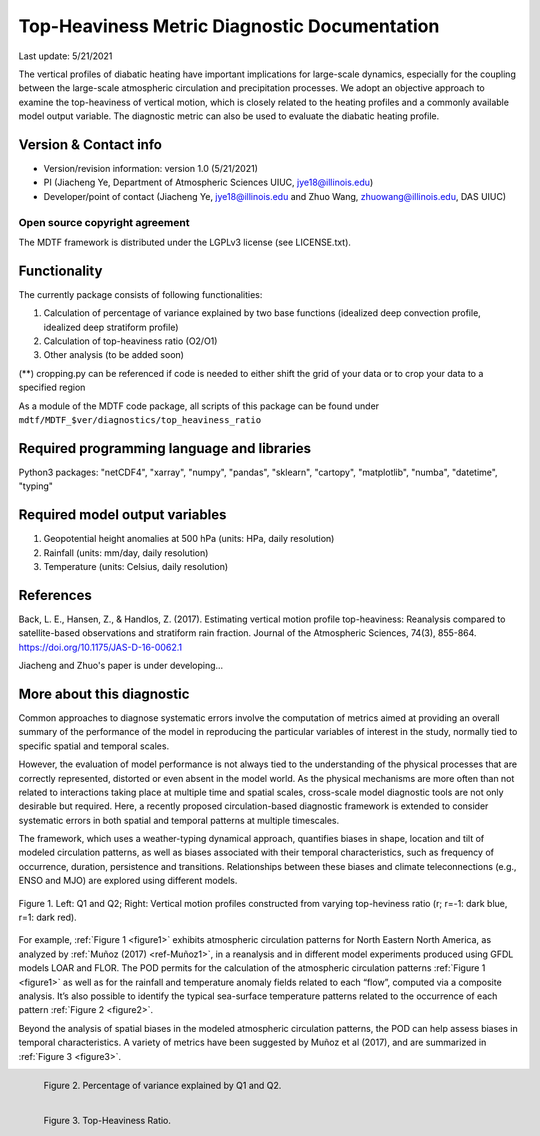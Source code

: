 Top-Heaviness Metric Diagnostic Documentation
================================

Last update: 5/21/2021

The vertical profiles of diabatic heating have important implications for large-scale dynamics, especially for the coupling between the large-scale atmospheric circulation and precipitation processes. We adopt an objective approach to examine the top-heaviness of vertical motion, which is closely related to the heating profiles and a commonly available model output variable. The diagnostic metric can also be used to evaluate the diabatic heating profile.

Version & Contact info
----------------------

.. '-' starts items in a bulleted list:
   https://docutils.sourceforge.io/docs/user/rst/quickref.html#bullet-lists

- Version/revision information: version 1.0 (5/21/2021)
- PI (Jiacheng Ye, Department of Atmospheric Sciences UIUC, jye18@illinois.edu)
- Developer/point of contact (Jiacheng Ye, jye18@illinois.edu and Zhuo Wang, zhuowang@illinois.edu, DAS UIUC)

.. Underline with '^'s to make a third-level heading.

Open source copyright agreement
^^^^^^^^^^^^^^^^^^^^^^^^^^^^^^^

The MDTF framework is distributed under the LGPLv3 license (see LICENSE.txt).

Functionality
-------------

The currently package consists of following functionalities:

(1) Calculation of percentage of variance explained by two base functions (idealized deep convection profile, idealized deep stratiform profile)

(2) Calculation of top-heaviness ratio (O2/O1)

(3) Other analysis (to be added soon)

(**) cropping.py can be referenced if code is needed to either shift the grid of your data
or to crop your data to a specified region

As a module of the MDTF code package, all scripts of this package can be found under
``mdtf/MDTF_$ver/diagnostics/top_heaviness_ratio``

Required programming language and libraries
-------------------------------------------

Python3 packages: "netCDF4", "xarray", "numpy", "pandas", "sklearn", "cartopy", "matplotlib",
"numba", "datetime", "typing"

Required model output variables
-------------------------------

(1) Geopotential height anomalies at 500 hPa (units: HPa, daily resolution)

(2) Rainfall (units: mm/day, daily resolution)

(3) Temperature (units: Celsius, daily resolution)


References
----------

.. _ref-Muñoz1:

Back, L. E., Hansen, Z., & Handlos, Z. (2017). Estimating vertical motion profile top-heaviness: Reanalysis compared to satellite-based observations and stratiform rain fraction. Journal of the Atmospheric Sciences, 74(3), 855-864. https://doi.org/10.1175/JAS-D-16-0062.1

Jiacheng and Zhuo's paper is under developing...

More about this diagnostic
--------------------------

Common approaches to diagnose systematic errors involve the computation of metrics aimed at providing
an overall summary of the performance of the model in reproducing the particular variables of interest
in the study, normally tied to specific spatial and temporal scales.

However, the evaluation of model performance is not always tied to the understanding of the physical
processes that are correctly represented, distorted or even absent in the model world. As the physical
mechanisms are more often than not related to interactions taking place at multiple time and spatial scales,
cross-scale model diagnostic tools are not only desirable but required. Here, a recently proposed
circulation-based diagnostic framework is extended to consider systematic errors in both spatial and temporal
patterns at multiple timescales.

The framework, which uses a weather-typing dynamical approach, quantifies biases in shape, location and tilt of
modeled circulation patterns, as well as biases associated with their temporal characteristics, such as frequency
of occurrence, duration, persistence and transitions. Relationships between these biases and climate
teleconnections (e.g., ENSO and MJO) are explored using different models.


.. Explained_Variance_by_Q1&Q2_ERA5:

.. figure:: Q1&Q2_R.png
   :align: center
   :width: 75 %
   

   Figure 1. Left: Q1 and Q2; Right: Vertical motion profiles constructed from varying top-heviness ratio (r; r=-1: dark blue, r=1: dark red).
   
For example, :ref:`Figure 1 <figure1>` exhibits atmospheric circulation patterns for North Eastern North America,
as analyzed by :ref:`Muñoz (2017) <ref-Muñoz1>`, in a reanalysis and in different model experiments produced using GFDL models
LOAR and FLOR. The POD permits for the calculation of the atmospheric circulation patterns :ref:`Figure 1 <figure1>` as well as
for the rainfall and temperature anomaly fields related to each “flow”, computed via a composite analysis.
It’s also possible to identify the typical sea-surface temperature patterns related to the occurrence of each
pattern :ref:`Figure 2 <figure2>`.

Beyond the analysis of spatial biases in the modeled atmospheric circulation patterns, the POD can help assess biases
in temporal characteristics. A variety of metrics have been suggested by Muñoz et al (2017), and are summarized
in :ref:`Figure 3 <figure3>`.

.. _figure2:

.. figure:: Explained_Variance_by_Q1&Q2_ERA5.png
   :align: left
   :width: 75 %

   Figure 2. Percentage of variance explained by Q1 and Q2.

.. _figure3:

.. figure:: Top-Heaviness_Ratio_July_ERA5.png
   :align: left
   :width: 75 %

   Figure 3. Top-Heaviness Ratio.  
